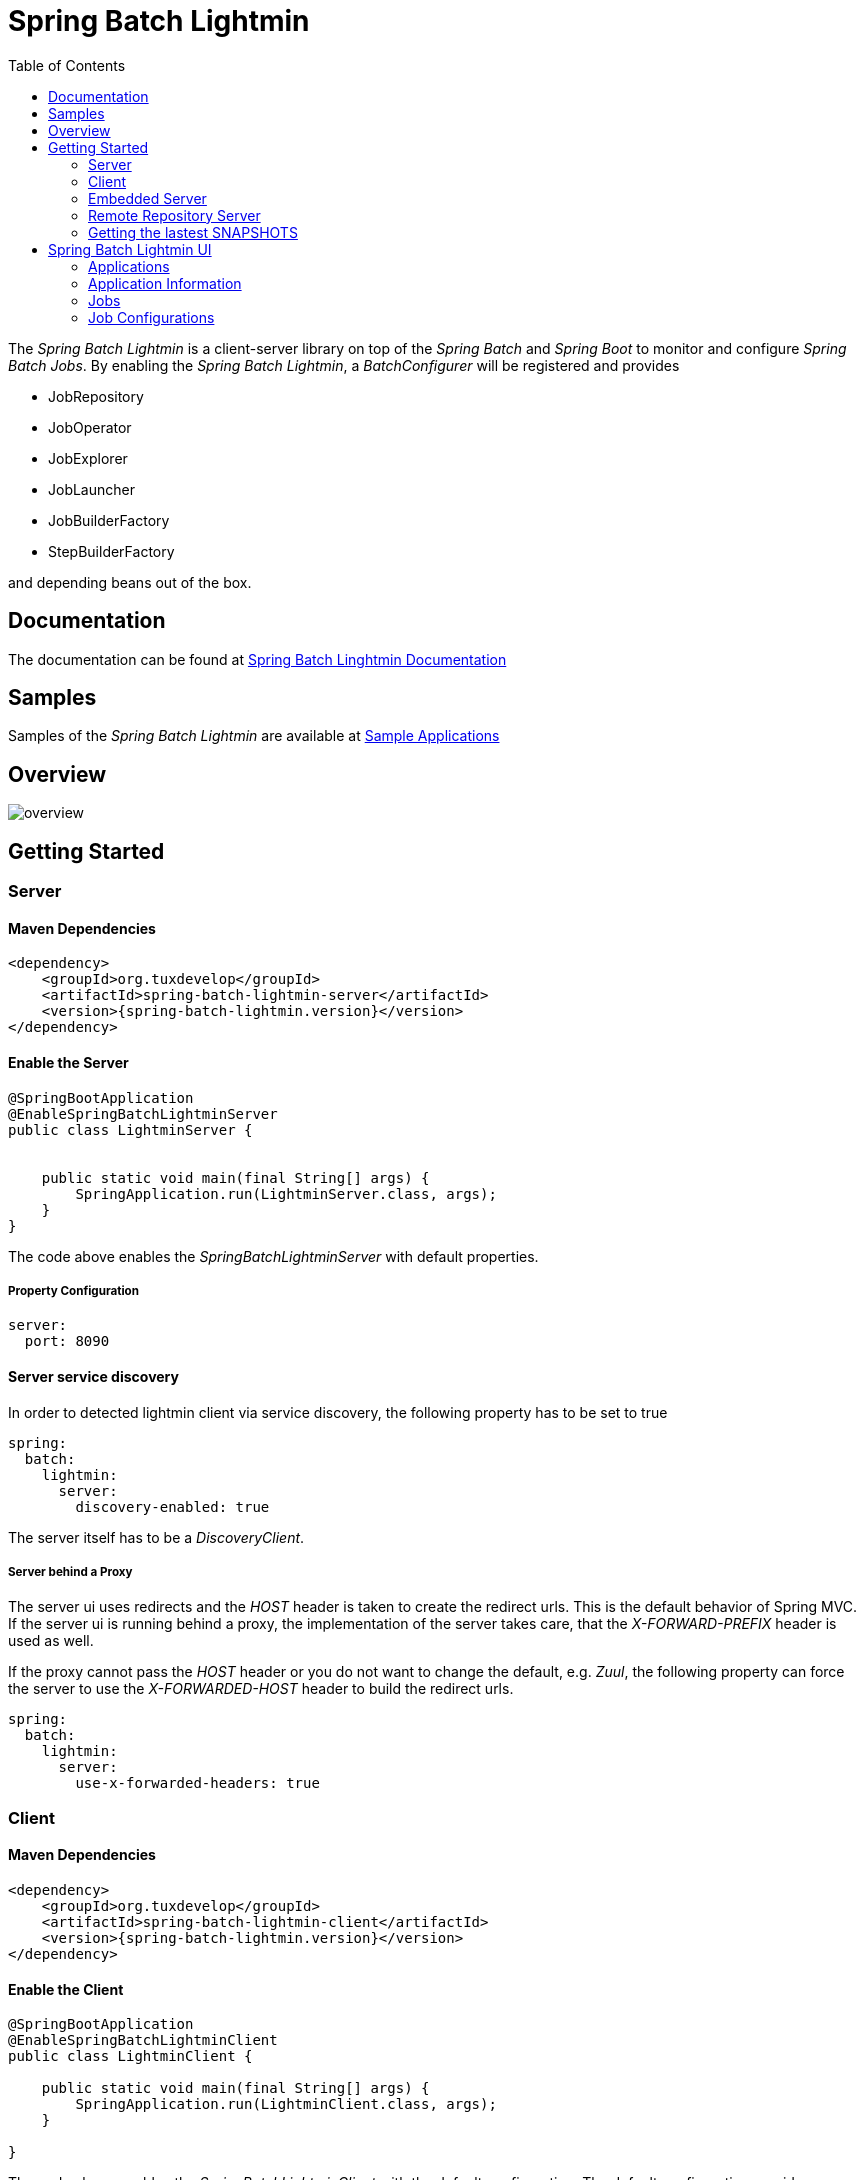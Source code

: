 = Spring Batch Lightmin
:toc:
:asciidoctor-source: ./spring-batch-lightmin-documentation/src/main/asciidoc

The _Spring Batch Lightmin_ is a client-server library on top of the _Spring Batch_ and _Spring Boot_ to monitor and configure _Spring Batch Jobs_.
By enabling the _Spring Batch Lightmin_, a _BatchConfigurer_ will be registered and provides

* JobRepository
* JobOperator
* JobExplorer
* JobLauncher
* JobBuilderFactory
* StepBuilderFactory

and depending beans out of the box.

== Documentation

The documentation can be found at http://htmlpreview.github.io/?https://github.com/tuxdevelop/spring-batch-lightmin/blob/next/spring-batch-lightmin-documentation/src/main/doc/spring_batch_lightmin.html[Spring Batch Linghtmin Documentation]

== Samples

Samples of the _Spring Batch Lightmin_ are available at https://github.com/tuxdevelop/spring-batch-lightmin-samples[Sample Applications]

== Overview

image::overview.png[]

== Getting Started

=== Server

==== Maven Dependencies

[source,xml]
----
<dependency>
    <groupId>org.tuxdevelop</groupId>
    <artifactId>spring-batch-lightmin-server</artifactId>
    <version>{spring-batch-lightmin.version}</version>
</dependency>
----

==== Enable the Server

[source,java]
----
@SpringBootApplication
@EnableSpringBatchLightminServer
public class LightminServer {


    public static void main(final String[] args) {
        SpringApplication.run(LightminServer.class, args);
    }
}
----

The code above enables the _SpringBatchLightminServer_ with default properties.

===== Property Configuration

[source, yaml]
----
server:
  port: 8090
----

==== Server service discovery

In order to detected lightmin client via service discovery, the following property has to be set to true

[source, yaml]
-----
spring:
  batch:
    lightmin:
      server:
        discovery-enabled: true
-----

The server itself has to be a _DiscoveryClient_.

===== Server behind a Proxy

The server ui uses redirects and the _HOST_ header is taken to create the redirect urls. This is the default behavior of Spring MVC.
If the server ui is running behind a proxy, the implementation of the server takes care, that the _X-FORWARD-PREFIX_ header is used as well.

If the proxy cannot pass the _HOST_ header or you do not want to change the default, e.g. _Zuul_, the following property can force the server
to use the _X-FORWARDED-HOST_ header to build the redirect urls.

[source, yaml]
----
spring:
  batch:
    lightmin:
      server:
        use-x-forwarded-headers: true
----

=== Client

==== Maven Dependencies

[source,xml]
----
<dependency>
    <groupId>org.tuxdevelop</groupId>
    <artifactId>spring-batch-lightmin-client</artifactId>
    <version>{spring-batch-lightmin.version}</version>
</dependency>
----

==== Enable the Client

[source, java]
----
@SpringBootApplication
@EnableSpringBatchLightminClient
public class LightminClient {

    public static void main(final String[] args) {
        SpringApplication.run(LightminClient.class, args);
    }

}
----

The code above enables the _SpringBatchLightminClient_ with the default configuration.
The default configuration provides a _JdbcJobRepository_, _JdbcJobConfigurationRepository_ and
needs a configured _DataSource_ with the bean name _dataSource_.

In order to register to the _SpringBatchLightminServer_, the property
_spring.batch.lightmin.server.url_ has to be set.

===== Property Configuration

[source, yaml]
----
spring:
  batch:
    lightmin:
      server:
        url: http://localhost:8090
----

==== Service Discovery

The client library also provides support for service discovery with _Consul_ and _Eureka_.

In order to use service discovery, one of the spring cloud starter has to be on the classpath

The dependency below shows the consul integration

[source, xml]
----
<dependency>
    <groupId>org.springframework.cloud</groupId>
    <artifactId>spring-cloud-starter-consul-discovery</artifactId>
</dependency>
----

In order to use the discovery feature of s_Spring Cloud_ one configuration class has to have the _@EnableDiscoveryClient_ annotation.

[source, java]
----
@EnableScheduling
@EnableDiscoveryClient
@EnableSpringBatchLightminClient
public class AddressMigratorApp {

    public static void main(final String[] args) {
        SpringApplication.run(AddressMigratorApp.class, args);
    }

}
----


===== Auto registration server side

The client has to set the following property to activate the client side adaption for the server side auto registration.

[source, yaml]
----
spring:
  batch:
    lightmin:
      client:
        # default value: false
        discovery-enabled: true
----

If the property is set to _true_. the discovery client configuration will be enriched by meta tags, which let the server detected the _Spring Batch Lightmin_ clients.

If the server should be also found via service discovery, e.g. for push notifications, the next section will give all the details for the configuration.

===== Client side server discovery

In order to find the server via service discovery, the following properties has to be set.

[source, yaml]
----
spring:
  batch:
    lightmin:
      client:
        # default value: false
        discover-server: true
        # default value: lightmin-server
        server-discovery-name: lightmin-server
----

This will enable the following behavior

* The lightmin client will use service discovery for push notification to the server.
* The lightmin client will use service discovery to register at the server, if the following property is set to *false* or not present.

[source, yaml]
----
spring:
  batch:
    lightmin:
      client:
        discovery-enabled: false
----

===== Service Discovery for Remote Repository Server

If the client has configured service discovery, the following properties will activate client side auto detection for the _Remote Repository Server_.
The _Remote Repository Server_ itself has to be a _DiscoveryClient_ as well.

[source ,yaml]
----
spring:
  batch:
    lightmin:
      application-name: my-application-name
      lightmin-repository-type: remote
      # default value: false
      discover-remote-repository: true
      # default value: spring-batch-lightmin-repository-server
      remote-repository-server-discovery-name: spring-batch-lightmin-repository-server

----


=== Embedded Server

If you want to use the _SpringBatchLightmin_ in a single application context, an
embedded server mode is provided.

==== Maven Dependencies

[source,xml]
----
<dependency>
    <groupId>org.tuxdevelop</groupId>
    <artifactId>spring-batch-lightmin-server</artifactId>
    <version>{spring-batch-lightmin.version}</version>
</dependency>
----

==== Enable the Server

[source,java]
----
@SpringBootApplication
@EnableEmbeddedSpringBatchLightminServer
public class LightminEmbeddedServer {


    public static void main(final String[] args) {
        SpringApplication.run(LightminEmbeddedServer.class, args);
    }
}
----

The code above will boostrap the _SpringBatchLightminClient_ and the
_SpringBatchLightminServer_ in an embedded mode.


=== Remote Repository Server

The third repository type is the _remote repository_. The _Job Configurations_ are located on an external service.

==== Maven

[source,xml]
----
<dependency>
    <groupId>org.tuxdevelop</groupId>
    <artifactId>spring-batch-lightmin-repository-server</artifactId>
    <version>{spring-batch-lightmin.version}</version>
</dependency>
----

==== Enable the Remote Repository Server

[source, java]
----
@SpringBootApplication
@EnableSpringBatchLightminRemoteRepositoryServer
public class LightminRepositoryServer {


    public static void main(final String[] args) {
        SpringApplication.run(LightminRepositoryServer.class, args);
    }
}
----


=== Getting the lastest SNAPSHOTS

In order to get the latest _SNAPSHOTS_, you have to activate the sonatype snapshot repository.

[source,xml]
----
<repositories>
    <repository>
        <id>ossrh</id>
        <url>https://oss.sonatype.org/content/repositories/snapshots</url>
    </repository>
</repositories>
----


== Spring Batch Lightmin UI

=== Applications

The start page of the _SpringBatchLightmin_ shows all register applications. The status value shows the current health status of the application.

image::index.png[]

=== Application Information

The application information view is the entry point to the monitoring and administration of a client application. The overview shows the important endpoints, all known _Spring Batch Jobs_ and configured external links of the client application.
The Menu gives the access to monitoring (Job), administration (Job Configurations) and job launcher sections.

image::application_info.png[]

=== Jobs

All known jobs  of the client application will be listed in the jobs tab with their current instance count.
To get more detailed informations about the job instances, you have to click on the job name, you want to view.

image::jobs.png[]

==== Job Instances

After selecting a job by name, all instances of the job will be listed with their current execution count. In order
to get more detailed information about the executions of the instance, select the desired job instance id.

image::job_instances.png[]

==== Job Executions

The view will show an overview of all executions for the selected instance id. To get details of the job execution,
click on the desired id.

image::job_instance.png[]

==== Job Execution

The job execution view shows you a detailed overview about the job and step executions of the selected job execution.

image::job_execution.png[]

=== Job Configurations

The job configurations view gives an overview about all stored job configurations. At this point, you can add and delete
 new job configurations, start and stop and edit existing configurations.

==== Job Scheduler

_Job Scheduler Configurations_ are cron or time based scheduler.

image::job_scheduler_configurations.png[]

===== Add Job Scheduler Configuration

image::scheduler_select.png[]

====== Job Scheduler Type

* CRON
* PERIOD

image::scheduler_add.png[]

====== Job Name

Registered _Spring Batch Jobs_.

====== CRON Expression

CRON expression, if the _Job Scheduler Type_ is _CRON_

====== Fixed Delay

Restart delay, if the _Job Scheduler Type_ is _PERIOD_

====== Initial Delay

Initial delay of the first job launch, if the _Job Scheduler Type_ is _PERIOD_

====== Task Executor Type

* SYNCHRONOUS
* ASYNCHRONOUS

====== Scheduler Status

* INITIALIZED
* RUNNING
* STOPPED

====== Job Parameters

Configurable parameters, which will be passed to the _JobLauncher_ on each start.

The format of the parameters has to

----
name(type)=value, name2(type)=value2
----

Possible types are

* String
* Long
* Double
* Date

====== Job Incrementer Type

Additional job parameter, to give each job instance uniqueness.

* NONE
* DATE

==== Job Listener

_Job Listener Configurations_ bases on event, e.g. the viewed folder gets a new file.

image::job_listener_configurations.png[]

===== Add Job Listener configuration

image::listener_select.png[]

====== Job Scheduler Type

* LOCALE FOLDER LISTENER

If the _LOCAL FOLDER LISTENER_ event is fired, the absolute path to the file will be passed as _Job Parameter_ with
the name *_fileSource_* to the _Job Launcher_.

image::listener_add.png[]

====== Job Name

Registered _Spring Batch Jobs_.

====== Source Folder

The path to the listened folder

====== File Pattern

Ant based file pattern, e.g. *.txt

====== Poller Period

The time in millis between the the current and the next folder scan.

====== Task Executor Type

* SYNCHRONOUS
* ASYNCHRONOUS

====== Listener Status

* ACTIVE
* STOPPED

====== Job Parameters

Configurable parameters, which will be passed to the _JobLauncher_ on each start.

The format of the parameters has to

----
name(type)=value, name2(type)=value2
----

Possible types are

* String
* Long
* Double
* Date

====== Job Incrementer Type

Additional job parameter, to give each job instance uniqueness.

* NONE
* DATE

==== Job Launcher

image::job_launcher_select.png[]


===== Job Name

Name of the _Spring Batch Job_

===== Job Launcher Configuration

image::job_launcher.png[]

====== Job Parameters

Configurable parameters, which will be passed to the _JobLauncher_ on start. If an execution of the selected has
already been launched, the _JobParameters_ of the last run will be shown.

The format of the parameters has to

----
name(type)=value, name2(type)=value2
----

Possible types are

* String
* Long
* Double
* Date

====== Job Incrementer

Additional job parameter, to give each job instance uniqueness.

* NONE
* DATE